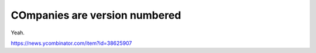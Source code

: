 COmpanies are version numbered
------------------------------

Yeah.  

https://news.ycombinator.com/item?id=38625907

